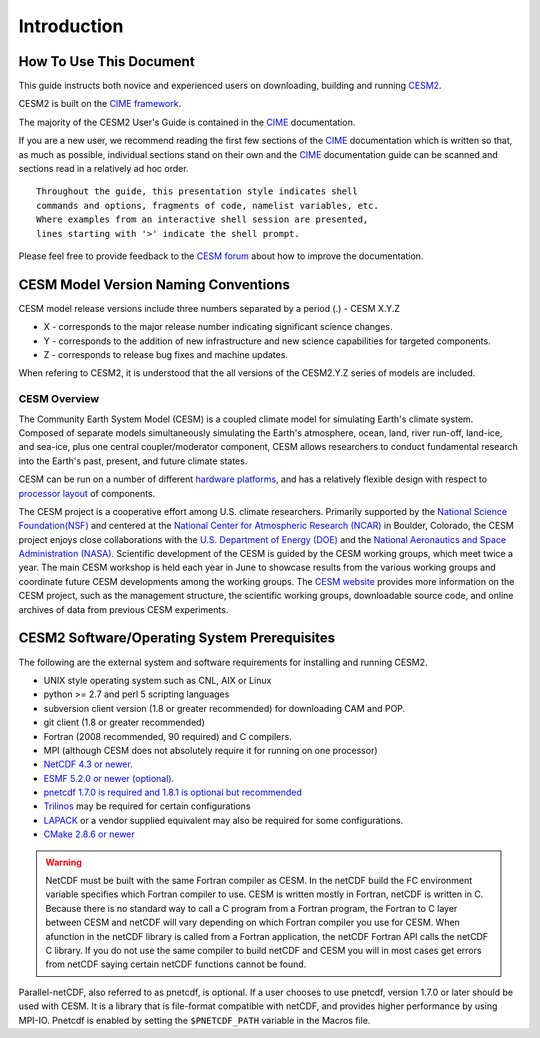 .. _introduction:

==============
 Introduction
==============

How To Use This Document
------------------------

This guide instructs both novice and experienced users on downloading, building and
running `CESM2 <http://www.cesm.ucar.edu/models/cesm2.0>`_.

CESM2 is built on the `CIME framework <http://github.com/ESMCI/cime>`_.

The majority of the CESM2 User's Guide is contained in the `CIME`_ documentation.

If you are a new user, we recommend reading the first few sections of
the `CIME`_ documentation which is written so that, as much as
possible, individual sections stand on their own and the `CIME`_
documentation guide can be scanned and sections read in a relatively
ad hoc order.

::

    Throughout the guide, this presentation style indicates shell
    commands and options, fragments of code, namelist variables, etc.
    Where examples from an interactive shell session are presented,
    lines starting with '>' indicate the shell prompt.

Please feel free to provide feedback to the `CESM forum <https://bb.cgd.ucar.edu/>`_ about how to improve the
documentation. 

CESM Model Version Naming Conventions
-------------------------------------

CESM model release versions include three numbers separated by a period (.)
- CESM X.Y.Z

-  X - corresponds to the major release number indicating significant
   science changes.

-  Y - corresponds to the addition of new infrastructure and new science
   capabilities for targeted components.

-  Z - corresponds to release bug fixes and machine updates.

When refering to CESM2, it is understood that the all versions of the
CESM2.Y.Z series of models are included. 

CESM Overview
=============

The Community Earth System Model (CESM) is a coupled climate model for
simulating Earth's climate system. Composed of separate models
simultaneously simulating the Earth's atmosphere, ocean, land, river
run-off, land-ice, and sea-ice, plus one central coupler/moderator
component, CESM allows researchers to conduct fundamental research
into the Earth's past, present, and future climate states.

CESM can be run on a number of different `hardware platforms
<http://www.cesm.ucar.edu/models/cesm2.0/cesm/machines.html>`__, and
has a relatively flexible design with respect to `processor layout
<http://esmci.github.io/cime/users_guide/pes-threads.html>`__
of components.

The CESM project is a cooperative effort among U.S. climate
researchers.  Primarily supported by the `National Science
Foundation(NSF) <https://www.nsf.gov/>`_ and centered at the `National
Center for Atmospheric Research (NCAR) <https://ncar.ucar.edu/>`_ in
Boulder, Colorado, the CESM project enjoys close collaborations with
the `U.S. Department of Energy (DOE) <https://energy.gov/>`_ and the
`National Aeronautics and Space Administration (NASA)
<http://www.nasa.gov>`_.  Scientific development of the CESM is guided
by the CESM working groups, which meet twice a year. The main CESM
workshop is held each year in June to showcase results from the
various working groups and coordinate future CESM developments among
the working groups. The `CESM website <http://www.cesm.ucar.edu/>`__
provides more information on the CESM project, such as the management
structure, the scientific working groups, downloadable source code,
and online archives of data from previous CESM experiments.

CESM2 Software/Operating System Prerequisites
---------------------------------------------

The following are the external system and software requirements for
installing and running CESM2.

-  UNIX style operating system such as CNL, AIX or Linux

-  python >= 2.7 and perl 5 scripting languages

-  subversion client version (1.8 or greater recommended) for downloading CAM and POP. 

-  git client (1.8 or greater recommended)

-  Fortran (2008 recommended, 90 required) and C compilers. 

-  MPI (although CESM does not absolutely require it for running on one processor)

-  `NetCDF 4.3 or
   newer <http://www.unidata.ucar.edu/software/netcdf/>`__.

-  `ESMF 5.2.0 or newer (optional) <http://www.earthsystemmodeling.org/>`__.

-  `pnetcdf 1.7.0 is required and 1.8.1 is optional but recommended <http://trac.mcs.anl.gov/projects/parallel-netcdf/>`__

-  `Trilinos <http://trilinos.sandia.gov/>`__ may be required for
   certain configurations 

-  `LAPACK <http://www.netlib.org/lapack/>`__ or a vendor supplied
   equivalent may also be required for some configurations.

-  `CMake 2.8.6 or newer <http://www.cmake.org/>`__ 

.. warning:: NetCDF must be built with the same Fortran compiler as CESM. In the netCDF build the FC environment variable specifies which Fortran compiler to use. CESM is written mostly in Fortran, netCDF is written in C. Because there is no standard way to call a C program from a Fortran program, the Fortran to C layer between CESM and netCDF will vary depending on which Fortran compiler you use for CESM. When afunction in the netCDF library is called from a Fortran application, the netCDF Fortran API calls the netCDF C library. If you do not use the same compiler to build netCDF and CESM you will in most cases get errors from netCDF saying certain netCDF functions cannot be found.

Parallel-netCDF, also referred to as pnetcdf, is optional. If a user
chooses to use pnetcdf, version 1.7.0 or later should be used with CESM.
It is a library that is file-format compatible with netCDF, and provides
higher performance by using MPI-IO. Pnetcdf is enabled by setting the
``$PNETCDF_PATH`` variable in the Macros file. 

.. _CIME: http://esmci.github.io/cime
